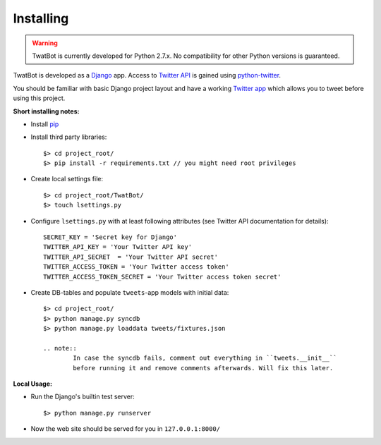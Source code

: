 Installing
==========

.. warning::
	TwatBot is currently developed for Python 2.7.x. No compatibility for other 
	Python versions is guaranteed.

TwatBot is developed as a `Django <https://djangoproject.com/>`_ app. Access to 
`Twitter API <https://dev.twitter.com/overview/documentation>`_ is gained using 
`python-twitter <https://pypi.python.org/pypi/python-twitter/2.0>`_.

You should be familiar with basic Django project layout and have a working 
`Twitter app <https://apps.twitter.com/>`_ which allows you to tweet before 
using this project.

**Short installing notes:**

* Install `pip <https://pypi.python.org/pypi/pip>`_
* Install third party libraries::

	$> cd project_root/
	$> pip install -r requirements.txt // you might need root privileges
	
* Create local settings file::

	$> cd project_root/TwatBot/
	$> touch lsettings.py
	
* Configure ``lsettings.py``  with at least following attributes (see Twitter API documentation for details)::

	SECRET_KEY = 'Secret key for Django'
	TWITTER_API_KEY = 'Your Twitter API key'
	TWITTER_API_SECRET  = 'Your Twitter API secret'
	TWITTER_ACCESS_TOKEN = 'Your Twitter access token'
	TWITTER_ACCESS_TOKEN_SECRET = 'Your Twitter access token secret'
	
* Create DB-tables and populate ``tweets``-app models with initial data::
	
	$> cd project_root/
	$> python manage.py syncdb
	$> python manage.py loaddata tweets/fixtures.json
	
	.. note:: 
		In case the syncdb fails, comment out everything in ``tweets.__init__``
		before running it and remove comments afterwards. Will fix this later.
	
**Local Usage:**
	
* Run the Django's builtin test server::

	$> python manage.py runserver
	
* Now the web site should be served for you in ``127.0.0.1:8000/``
	



